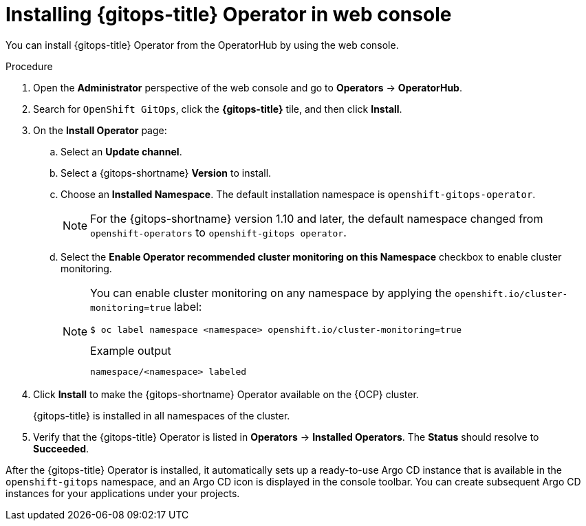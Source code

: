 // Module is included in the following assemblies:
//
// * installing_gitops/installing-openshift-gitops.adoc

:_mod-docs-content-type: PROCEDURE
[id="installing-gitops-operator-in-web-console_{context}"]
= Installing {gitops-title} Operator in web console

You can install {gitops-title} Operator from the OperatorHub by using the web console.

.Procedure

. Open the *Administrator* perspective of the web console and go to *Operators* -> *OperatorHub*.

. Search for `OpenShift GitOps`, click the *{gitops-title}* tile, and then click *Install*.

. On the *Install Operator* page:

.. Select an *Update channel*.

.. Select a {gitops-shortname} *Version* to install.

.. Choose an *Installed Namespace*. The default installation namespace is `openshift-gitops-operator`.
+
[NOTE]
====
For the {gitops-shortname} version 1.10 and later, the default namespace changed from `openshift-operators` to `openshift-gitops operator`.
====

.. Select the *Enable Operator recommended cluster monitoring on this Namespace* checkbox to enable cluster monitoring.
+
[NOTE]
====
You can enable cluster monitoring on any namespace by applying the `openshift.io/cluster-monitoring=true` label:

[source,terminal]
----
$ oc label namespace <namespace> openshift.io/cluster-monitoring=true
----

.Example output
[source,terminal]
----
namespace/<namespace> labeled
----
====

. Click *Install* to make the {gitops-shortname} Operator available on the {OCP} cluster.
+
{gitops-title} is installed in all namespaces of the cluster.

. Verify that the {gitops-title} Operator is listed in *Operators* -> *Installed Operators*. The *Status* should resolve to *Succeeded*.

After the {gitops-title} Operator is installed, it automatically sets up a ready-to-use Argo CD instance that is available in the `openshift-gitops` namespace, and an Argo CD icon is displayed in the console toolbar. You can create subsequent Argo CD instances for your applications under your projects.